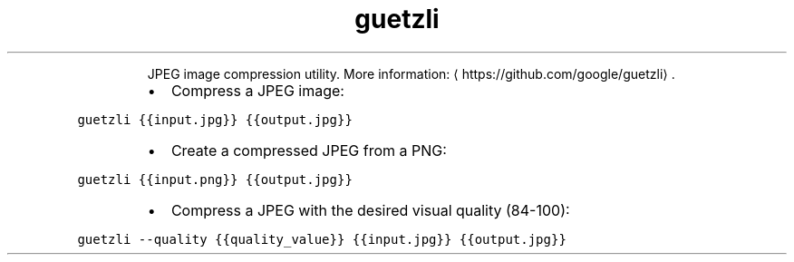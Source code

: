 .TH guetzli
.PP
.RS
JPEG image compression utility.
More information: \[la]https://github.com/google/guetzli\[ra]\&.
.RE
.RS
.IP \(bu 2
Compress a JPEG image:
.RE
.PP
\fB\fCguetzli {{input.jpg}} {{output.jpg}}\fR
.RS
.IP \(bu 2
Create a compressed JPEG from a PNG:
.RE
.PP
\fB\fCguetzli {{input.png}} {{output.jpg}}\fR
.RS
.IP \(bu 2
Compress a JPEG with the desired visual quality (84\-100):
.RE
.PP
\fB\fCguetzli \-\-quality {{quality_value}} {{input.jpg}} {{output.jpg}}\fR
